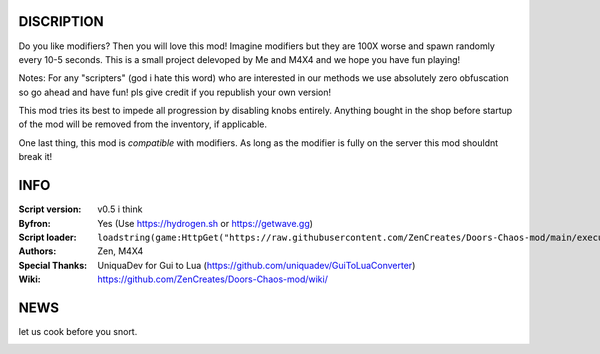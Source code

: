 
.. image:: Resources/Logo.png
  :width: 300
  :alt: DOORS Chaos Mod.


DISCRIPTION
^^^^^^^^^^^

Do you like modifiers? Then you will love this mod!
Imagine modifiers but they are 100X worse and spawn randomly every 10-5 seconds.
This is a small project delevoped by Me and M4X4 and we hope you have fun playing!

Notes:
For any "scripters" (god i hate this word) who are interested in our methods we use absolutely zero obfuscation so go ahead and have fun! pls give credit if you republish your own version!

This mod tries its best to impede all progression by disabling knobs entirely. Anything bought in the shop before startup of the mod will be removed from the inventory, if applicable.

One last thing, this mod is *compatible* with modifiers. As long as the modifier is fully on the server this mod shouldnt break it!


INFO
^^^^

:Script version:    v0.5 i think
:Byfron:     Yes (Use https://hydrogen.sh or https://getwave.gg)
:Script loader:     ``loadstring(game:HttpGet("https://raw.githubusercontent.com/ZenCreates/Doors-Chaos-mod/main/execution.lua"))()``
:Authors:           Zen, M4X4
:Special Thanks:    UniquaDev for Gui to Lua (https://github.com/uniquadev/GuiToLuaConverter)
:Wiki:   https://github.com/ZenCreates/Doors-Chaos-mod/wiki/

NEWS
^^^^

let us cook before you snort.

.. image:: Resources/updateimage.jpg
  :width: 100
  :alt: Let us cook first.
